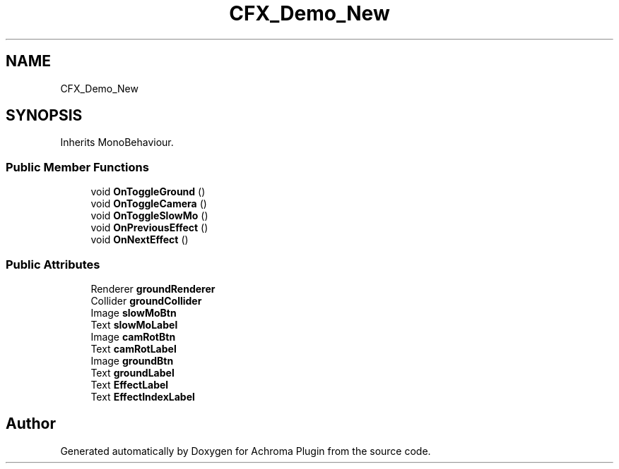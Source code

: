 .TH "CFX_Demo_New" 3 "Achroma Plugin" \" -*- nroff -*-
.ad l
.nh
.SH NAME
CFX_Demo_New
.SH SYNOPSIS
.br
.PP
.PP
Inherits MonoBehaviour\&.
.SS "Public Member Functions"

.in +1c
.ti -1c
.RI "void \fBOnToggleGround\fP ()"
.br
.ti -1c
.RI "void \fBOnToggleCamera\fP ()"
.br
.ti -1c
.RI "void \fBOnToggleSlowMo\fP ()"
.br
.ti -1c
.RI "void \fBOnPreviousEffect\fP ()"
.br
.ti -1c
.RI "void \fBOnNextEffect\fP ()"
.br
.in -1c
.SS "Public Attributes"

.in +1c
.ti -1c
.RI "Renderer \fBgroundRenderer\fP"
.br
.ti -1c
.RI "Collider \fBgroundCollider\fP"
.br
.ti -1c
.RI "Image \fBslowMoBtn\fP"
.br
.ti -1c
.RI "Text \fBslowMoLabel\fP"
.br
.ti -1c
.RI "Image \fBcamRotBtn\fP"
.br
.ti -1c
.RI "Text \fBcamRotLabel\fP"
.br
.ti -1c
.RI "Image \fBgroundBtn\fP"
.br
.ti -1c
.RI "Text \fBgroundLabel\fP"
.br
.ti -1c
.RI "Text \fBEffectLabel\fP"
.br
.ti -1c
.RI "Text \fBEffectIndexLabel\fP"
.br
.in -1c

.SH "Author"
.PP 
Generated automatically by Doxygen for Achroma Plugin from the source code\&.
